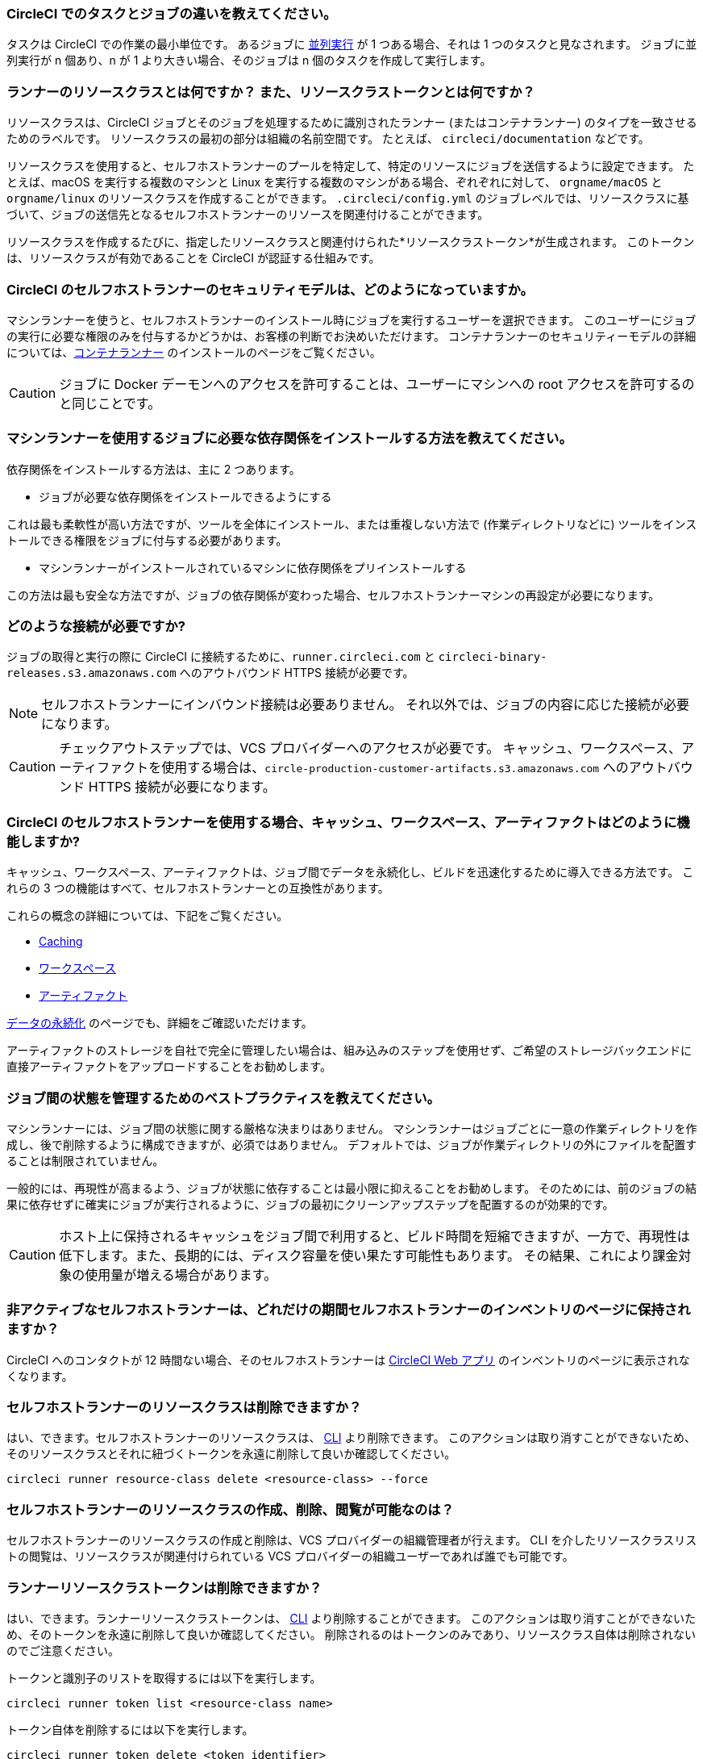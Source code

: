 [#what-is-a-CircleCI-task-vs-a-job]
=== CircleCI でのタスクとジョブの違いを教えてください。

タスクは CircleCI での作業の最小単位です。 あるジョブに xref:parallelism-faster-jobs#[並列実行] が 1 つある場合、それは 1 つのタスクと見なされます。 ジョブに並列実行が n 個あり、n が 1 より大きい場合、そのジョブは n 個のタスクを作成して実行します。

[#what-is-a-runner-resource-class]
=== ランナーのリソースクラスとは何ですか？ また、リソースクラストークンとは何ですか？

リソースクラスは、CircleCI ジョブとそのジョブを処理するために識別されたランナー (またはコンテナランナー) のタイプを一致させるためのラベルです。 リソースクラスの最初の部分は組織の名前空間です。 たとえば、 `circleci/documentation` などです。

リソースクラスを使用すると、セルフホストランナーのプールを特定して、特定のリソースにジョブを送信するように設定できます。 たとえば、macOS を実行する複数のマシンと Linux を実行する複数のマシンがある場合、ぞれぞれに対して、 `orgname/macOS` と `orgname/linux` のリソースクラスを作成することができます。 `.circleci/config.yml` のジョブレベルでは、リソースクラスに基づいて、ジョブの送信先となるセルフホストランナーのリソースを関連付けることができます。

リソースクラスを作成するたびに、指定したリソースクラスと関連付けられた*リソースクラストークン*が生成されます。 このトークンは、リソースクラスが有効であることを CircleCI が認証する仕組みです。

[#what-is-the-security-model-for-the-circleci-self-hosted-runner]
=== CircleCI のセルフホストランナーのセキュリティモデルは、どのようになっていますか。

マシンランナーを使うと、セルフホストランナーのインストール時にジョブを実行するユーザーを選択できます。 このユーザーにジョブの実行に必要な権限のみを付与するかどうかは、お客様の判断でお決めいただけます。 コンテナランナーのセキュリティーモデルの詳細については、xref:container-runner#[コンテナランナー] のインストールのページをご覧ください。

CAUTION: ジョブに Docker デーモンへのアクセスを許可することは、ユーザーにマシンへの root アクセスを許可するのと同じことです。

[#how-do-i-install-dependencies-needed-for-my-jobs]
=== マシンランナーを使用するジョブに必要な依存関係をインストールする方法を教えてください。

依存関係をインストールする方法は、主に 2 つあります。

* ジョブが必要な依存関係をインストールできるようにする

これは最も柔軟性が高い方法ですが、ツールを全体にインストール、または重複しない方法で (作業ディレクトリなどに) ツールをインストールできる権限をジョブに付与する必要があります。

* マシンランナーがインストールされているマシンに依存関係をプリインストールする

この方法は最も安全な方法ですが、ジョブの依存関係が変わった場合、セルフホストランナーマシンの再設定が必要になります。

[#what-connectivity-is-required]
=== どのような接続が必要ですか?

ジョブの取得と実行の際に CircleCI に接続するために、`runner.circleci.com` と `circleci-binary-releases.s3.amazonaws.com` へのアウトバウンド HTTPS 接続が必要です。

NOTE: セルフホストランナーにインバウンド接続は必要ありません。 それ以外では、ジョブの内容に応じた接続が必要になります。

CAUTION: チェックアウトステップでは、VCS プロバイダーへのアクセスが必要です。 キャッシュ、ワークスペース、アーティファクトを使用する場合は、`circle-production-customer-artifacts.s3.amazonaws.com` へのアウトバウンド HTTPS 接続が必要になります。

[#how-do-caching-workspaces-and-artifacts-work-with-circleci-self-hosted-runners]
=== CircleCI のセルフホストランナーを使用する場合、キャッシュ、ワークスペース、アーティファクトはどのように機能しますか?

キャッシュ、ワークスペース、アーティファクトは、ジョブ間でデータを永続化し、ビルドを迅速化するために導入できる方法です。 これらの 3 つの機能はすべて、セルフホストランナーとの互換性があります。

これらの概念の詳細については、下記をご覧ください。

* xref:caching#[Caching]
* xref:workspaces#[ワークスペース]
* xref:artifacts#[アーティファクト]

xref:persist-data#[データの永続化] のページでも、詳細をご確認いただけます。

アーティファクトのストレージを自社で完全に管理したい場合は、組み込みのステップを使用せず、ご希望のストレージバックエンドに直接アーティファクトをアップロードすることをお勧めします。

[#what-are-the-best-practices-for-managing-state-between-jobs]
=== ジョブ間の状態を管理するためのベストプラクティスを教えてください。

マシンランナーには、ジョブ間の状態に関する厳格な決まりはありません。 マシンランナーはジョブごとに一意の作業ディレクトリを作成し、後で削除するように構成できますが、必須ではありません。 デフォルトでは、ジョブが作業ディレクトリの外にファイルを配置することは制限されていません。

一般的には、再現性が高まるよう、ジョブが状態に依存することは最小限に抑えることをお勧めします。 そのためには、前のジョブの結果に依存せずに確実にジョブが実行されるように、ジョブの最初にクリーンアップステップを配置するのが効果的です。

CAUTION: ホスト上に保持されるキャッシュをジョブ間で利用すると、ビルド時間を短縮できますが、一方で、再現性は低下します。また、長期的には、ディスク容量を使い果たす可能性もあります。 その結果、これにより課金対象の使用量が増える場合があります。

[#how-long-do-inactive-self-hosted-runners-persist-in-the-self-hosted-runner-inventory-page]
=== 非アクティブなセルフホストランナーは、どれだけの期間セルフホストランナーのインベントリのページに保持されますか？

CircleCI へのコンタクトが 12 時間ない場合、そのセルフホストランナーは https://app.circleci.com/[CircleCI Web アプリ] のインベントリのページに表示されなくなります。

[#can-i-delete-self-hosted-runner-resource-classes]
=== セルフホストランナーのリソースクラスは削除できますか？

はい、できます。セルフホストランナーのリソースクラスは、 xref:local-cli#[CLI] より削除できます。 このアクションは取り消すことができないため、そのリソースクラスとそれに紐づくトークンを永遠に削除して良いか確認してください。

```bash
circleci runner resource-class delete <resource-class> --force
```

[#who-can-create-delete-and-view-self-hosted-runner-resource-classes]
=== セルフホストランナーのリソースクラスの作成、削除、閲覧が可能なのは？

セルフホストランナーのリソースクラスの作成と削除は、VCS プロバイダーの組織管理者が行えます。 CLI を介したリソースクラスリストの閲覧は、リソースクラスが関連付けられている VCS プロバイダーの組織ユーザーであれば誰でも可能です。

[#can-i-delete-runner-resource-class-tokens]
=== ランナーリソースクラストークンは削除できますか？

はい、できます。ランナーリソースクラストークンは、 xref:local-cli#[CLI] より削除することができます。 このアクションは取り消すことができないため、そのトークンを永遠に削除して良いか確認してください。 削除されるのはトークンのみであり、リソースクラス自体は削除されないのでご注意ください。

トークンと識別子のリストを取得するには以下を実行します。

```bash
circleci runner token list <resource-class name>
```

トークン自体を削除するには以下を実行します。

```bash
circleci runner token delete <token identifier>
```

[#can-i-create-additional-runner-resource-class-tokens]
=== ランナーリソースクラストークンは追加で作成できますか？

はい、できます、特定のランナーリソースクラスの追加ランナーリソースクラストークンは xref:local-cli#[CLI] から作成できます。

トークンを作成するには以下を実行します。

```bash
circleci runner token create <resource-class-name> <nickname>
```

[#can-jobs-on-forks-of-my-OSS-project-use-my-organizations-self-hosted-runners-if-the-fork-is-not-a-part-of-my-organization]
=== OSS プロジェクトのメンバーのジョブで、その人が組織のメンバーではない場合、組織のセルフホストランナーを使用できますか。

使用できません。ランナーのリソースクラスを所有する組織に関連付けられていないジョブでそのランナーのリソースクラスを使用することはできません。 組織のメンバーである OSS プロジェクトのメンバーのみがその組織のセルフホストランナーを使うことができます。

[#why-did-my-test-splitting-job-step-error-with-circleci-command-not-found]
=== テスト分割ジョブのステップが `circleci: command not found` でエラーになった理由は？

セルフホストランナーでは、すべてのコマンドで `circleci-agent` を使用しますが、クラウド版 CircleCI では、テスト分割やステップ停止などのコマンドで `circleci-agent` または `circleci` のいずれかを使用します。 `circleci` を xref:local-cli#[CircleCI のローカル CLI] と混同しないようご注意ください。`circleci` は、単に `circleci-agent` の別名です。

テストコマンドを `circleci-agent` にプロキシできるようにするためにセルフホストランナージョブで CircleCI のローカル CLI を使用したい場合は、ジョブのステップから CLI をインストールしてください。 マシンランナー用のマシンに CLI を <<how-do-i-install-dependencies-needed-for-my-jobs,依存関係>> としてインストールするか、コンテナランナーの Docker イメージに含めます。

[#container-runner-specific-faqs]
=== コンテナランナーに関してよく寄せられるご質問

ここでは、CircleCI のコンテナランナーに関してよく寄せられるご質問にお答えします。

[#only-one-resource-class-allowed-per-container-agent-deployment]
==== 1 つのコンテナランナーのデプロイで使用できるリソースクラスは 1 つだけですか?

いいえ。コンテナランナーのデプロイにはリソースクラスをいくつでも使用できます。 コンテナランナーでジョブを正常に実行するには、少なくとも 1 つのリソースクラスが必要です。

[#does-container-runner-use-a pull-model]
==== コンテナランナーで使用されるのは、プッシュベースモデルとプルベースモデルのどちらですか?

コンテナランナーはプルベースモデルを使用します。

[#does-container-runner-scale-my-kubernetes-cluster]
==== コンテナランナーを使って、現在使用中の Kubernetes クラスタをスケーリングできますか?

コンテナランナー自体が単一のレプリカセットを独自にデプロイし、スケーリングは今のところ必要ありません。 コンテナランナーが Kubernetes クラスタ自体をスケーリングすることはありません。 ただし、クラスタ内に利用可能なリソースがあれば、作業をスケジュールします。

クラスタスケーリングのシグナルとして xref:runner-scaling#[queue depth API] の使用をご検討ください。

[#limit-for-the-number-of-concurrent-tasks]
==== コンテナランナーが扱える同時実行タスクの数に上限はありますか?

コンテナランナーは、ランナーの最大同時実行数を上限として作業を要求およびスケジュールします。 また、デフォルトでは、コンテナランナーは最大 20 個のタスクを同時にスケジュールおよび実行できるように設定されています。 ご利用のランナーで 20 個を上回る同時実行数が許可されている場合は、Helm を使用して別の値に設定できます。 xref:container-runner#parameters[コンテナランナー]ページの `agent.maxConcurrentTasks` パラメータを参照してください。

組織でのランナーの同時実行制限数は、既存の `machine` セルフホストランナーと共有されます。 組織で使用しているランナーの同時実行制限数がわからない場合は、CircleCI の担当者にお問い合わせいただくか、 link:https://support.circleci.com/hc/ja[サポートチケット] をお送りください。

[#build-docker-images-with-container-agent]
==== リモート Docker または Docker in Docker (DIND) を介してコンテナランナーで Docker イメージをビルドすることは可能ですか？

詳細については、 xref:container-runner#building-container-images[コンテナイメージのビルド] をお読みください。

[#can-i-use-something-other-than-kubernetes]
==== Kubernetes 以外をコンテナランナーで使用できますか？

現時点では使用できません。 Kubernetes と Helm をご使用いただく必要があります。

[#require-specific-kubernetes-providers]
==== コンテナランナーでは特定の Kubernetes プロバイダーを使用する必要がありますか？

いいえ、どの Kubernetes プロバイダーもご利用いただけます。

[#need-to-sit-within-the-cluster]
==== コンテナランナーは、Pod をデプロイしたクラスタに置く必要がありますか？

現時点ではその必要があります。

[#what-platforms-can-you-install-container-runner-on]
==== コンテナランナーをインストールできるプラットフォームを教えてください。

コンテナランナーとタスクを実行する Pod をインストールできるのは amd64 
 と arm64 Linux です。

[#arm64-container-jobs]
==== コンテナランナーは arm64 Docker イメージをサポートしていますか？

はい、コンテナランナーは amd64 イメージか arm64 Docker イメージのいずれかを使用するジョブ、および amd64 ノードや arm64 ノードが混在する Kubernetes クラスタを使用するジョブをサポートしています。 特定のアーキテクチャ用にビルドされたイメージを使用する場合、その CPU アーキテクチャを持つノードをターゲットにするようにリソースクラスを設定する必要があります。 Kubernetes では複数のノードラベルが自動的に用意され、ジョブのリソースクラスの Pod の仕様が正しいノードにデプロイされるように設定する際に役立ちます。 下記の例はリソースクラスの設定例です。 これらのラベルの詳細については、 link:https://kubernetes.io/docs/reference/labels-annotations-tains/[Kubernetes のドキュメント] を参照してください。

```yaml
agent:
   resourceClasses:
      <amd64 image resource class>:
         token: <amd64 resource class token>
         spec:
            nodeSelector: # nodeSelector will cause this resource class to only create pods on nodes with the specified labels and values
               kubernetes.io/arch=amd64

      <arm64 image resource class>:
         token: <arm64 resource class token>
         spec:
            nodeSelector:
               kubernetes.io/arch=arm64

      <multiarchitecture image resource class>: # note no nodeSelector is defined for the multiarchitecture image resource class
         token: <multiarchitecture resource class token>
```

[#how-do-i-uninstall-container-agent]
==== コンテナランナーのアンインストール方法を教えてください。

`container-agent` デプロイをアンインストールするには、次を実行します。

```bash
$ helm uninstall container-agent
```

このコマンドは、チャートに関連付けられた Kubernetes オブジェクトをすべて削除し、リリースを削除します。

[#replace-the-existing-self-hosted-runner]
==== コンテナランナーは、CircleCI の既存のセルフホストランナーの代わりとなる機能ですか。

いいえ、コンテナランナーは、マシンランナーを補完するための機能です。 コンテナランナーとマシンランナーが両方あることで、CircleCI のお客様は、CircleCI のクラウドプラットフォームの場合と同じように、実行環境を柔軟に選べます (コンテナまたはマシン)。

[#increase-agent-replicacount]
==== `agent.ReplicaCount` を増やすとどうなりますか。

現時点では、Kubernetes が追加のコンテナランナーをデプロイしようとします。 このシナリオはテストがまだ完了しておらず、期待どおりに動作しない可能性があるため、現時点では推奨されません。

[#how-does-the-agent-maxconcurrenttasks-parameter-work]
==== 1 つの Kubernetes クラスタに 2 つのコンテナランナーをデプロイした場合、 `agent.maxConcurrentTasks` パラメーターはどのように適用されますか。

`agent.maxConcurrentTasks` パラメーターは、各エージェントに個別に適用されます。 ただし、1 つの Kubernetes クラスタに複数のコンテナランナーをデプロイすることは、現時点では推奨されません。

[#how-to-update-helm-chart]
==== 最新の Helm チャートへのアップグレード方法は？

Helm チャートの更新内容は、次のコマンドを使用して link:https://atlassian.github.io/data-center-helm-charts/userguide/upgrades/HELM_CHART_UPGRADE/[適用] できます。

```bash
$ helm repo update
$ helm upgrade container-agent
```

[#how-is-container-runner-versioned]
==== コンテナランナーのバージョンはどのように更新されますか？

コンテナランナーは、コンテナランナーアプリケーションおよび Helm チャートでインストールしたどちらの場合も link:https://semver.org[セマンティックバージョニング] を使用します。 link:https://hub.docker.com/r/circleci/container-agent/tags[コンテナランナーのイメージ] には、メジャーバージョンとマイナーバージョンごとにフローティングタグが用意されています。このタグは、各バージョンの最新リリースと、マイナーバージョンの特定のパッチリリースを示す完全修飾タグを指定します。

[#how-is-a-version-of-container-runner-supported]
==== コンテナランナーのバージョンはどのようにサポートされますか？

コンテナランナーアプリケーションは、同じメジャーバージョンにおけるリリースとの下位互換性と最新のマイナーバージョンにおける脆弱性やバグに対するサポートを保証します。 コンテナランナーの Helm チャートでは、同じメジャーバージョン内の値ファイルとの下位互換性を保証します。

[#security-implications]
==== コンテナランナーについてセキュリティ上の注意事項はありますか。

コンテナランナーでは、マシンランナーと同じく、コンテナランナーをホストするインフラストラクチャ内でユーザーが任意のコードを実行できます。つまり悪意のある攻撃者が、内部システムに関する情報を得るためにこれを悪用する可能性があります。 このリスクを軽減するため、セキュリティに関するすべてのベストプラクティスに従ってください。

[#iam-ecr-authorization]
==== IAM ロールを使って ECR からのイメージのプルを承認するにはどうすればよいですか？

IAM ロールは、link:https://docs.aws.amazon.com/eks/latest/userguide/iam-roles-for-service-accounts.html[AWS ドキュメント] に従って、コンテナランナーで使用するサービスアカウントに関連付けることができます。 ジョブの設定ファイルのイメージで AWS 認証情報が指定されている場合、コンテナランナーのサービスアカウントに付与されている IAM ロールの代わりに AWS 認証情報が使用されます。 コンテナランナーのサービスアカウントの詳細については、xref:container-runner#[コンテナランナー] を参照してください。

[#sample-configuration-container-agent]
==== コンテナランナーを使った設定ファイルのフルサンプルはありますか？

```yaml
version: 2.1

jobs:
  build:
    docker:
      - image: cimg/base:2021.11
        auth:
          username: mydockerhub-user
          password: $DOCKERHUB_PASSWORD  # context / project UI env-var reference
    resource_class: <namespace>/<resource-class>
    steps:
      - checkout
      - ...

workflows:
  build-workflow:
    jobs:
      - build
```

==== CI ジョブを Kubernetes を使わずにコンテナ内で実行したい場合はどうすればよいですか？

CI ジョブを Kubernetes を使わずにコンテナ内で実行したい場合は、Docker がインストールされた xref:runner-installation-docker#[マシンランナー] を使用できます。

[#machine-runner-specific-faqs]
=== マシンランナーに関してよく寄せられるご質問

ここでは、CircleCI のマシンランナーに関してよく寄せられるご質問に回答します。

[#how-can-i-tell-whether-a-host-with-a-self-hosted-runner-installed-is-executing-a-job]
==== セルフホストランナーをインストールしたホストがジョブを実行しているかどうかを確認する方法は？

現時点では、以下のコマンドを使ってホストをクエリすることを推奨します。

```bash
ps aux | pgrep -f circleci-launch-agent
```

上記コマンドの結果、3 つ以上のプロセスが返された場合、セルフホストランナーがタスクを実行していると想定できます。

`grep` プロセス自体も 1 つのプロセスとしてカウントされ、 xref:runner-concepts#launch-agent[ローンチエージェント] プロセスは別のプロセスとしてカウントされるため、必ず 2 つを超える数のプロセスがあることを確認してください。
